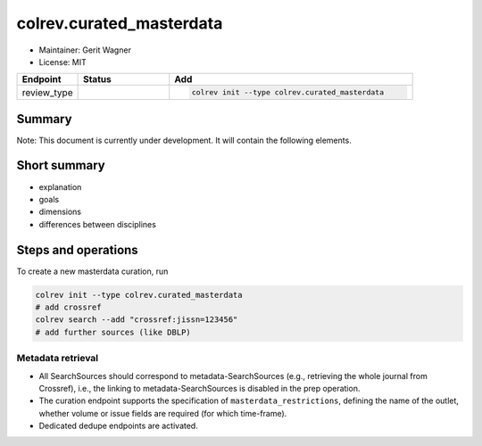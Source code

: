 colrev.curated_masterdata
=========================

- Maintainer: Gerit Wagner
- License: MIT

.. |EXPERIMENTAL| image:: https://img.shields.io/badge/status-experimental-blue
   :height: 14pt
   :target: https://colrev.readthedocs.io/en/latest/dev_docs/dev_status.html
.. |MATURING| image:: https://img.shields.io/badge/status-maturing-yellowgreen
   :height: 14pt
   :target: https://colrev.readthedocs.io/en/latest/dev_docs/dev_status.html
.. |STABLE| image:: https://img.shields.io/badge/status-stable-brightgreen
   :height: 14pt
   :target: https://colrev.readthedocs.io/en/latest/dev_docs/dev_status.html
.. list-table::
   :header-rows: 1
   :widths: 20 30 80

   * - Endpoint
     - Status
     - Add
   * - review_type
     - |EXPERIMENTAL|
     - .. code-block::


         colrev init --type colrev.curated_masterdata


Summary
-------

Note: This document is currently under development. It will contain the following elements.

Short summary
-------------


* explanation
* goals
* dimensions
* differences between disciplines

Steps and operations
--------------------

To create a new masterdata curation, run

.. code-block::

   colrev init --type colrev.curated_masterdata
   # add crossref
   colrev search --add "crossref:jissn=123456"
   # add further sources (like DBLP)


.. raw:: html

   <!--
   ### Problem formulation
   -->



Metadata retrieval
^^^^^^^^^^^^^^^^^^


* All SearchSources should correspond to metadata-SearchSources (e.g., retrieving the whole journal from Crossref), i.e., the linking to metadata-SearchSources is disabled in the prep operation.
* The curation endpoint supports the specification of ``masterdata_restrictions``\ , defining the name of the outlet, whether volume or issue fields are required (for which time-frame).
* Dedicated dedupe endpoints are activated.


.. raw:: html

   <!--
   ### Metadata prescreen

   ### PDF retrieval

   ### PDF screen

   ### Data extraction and synthesis

   - For manuscript development see separate page for Word/Tex/Md, Reference Managers

   ## Software recommendations

   ## References
   -->
